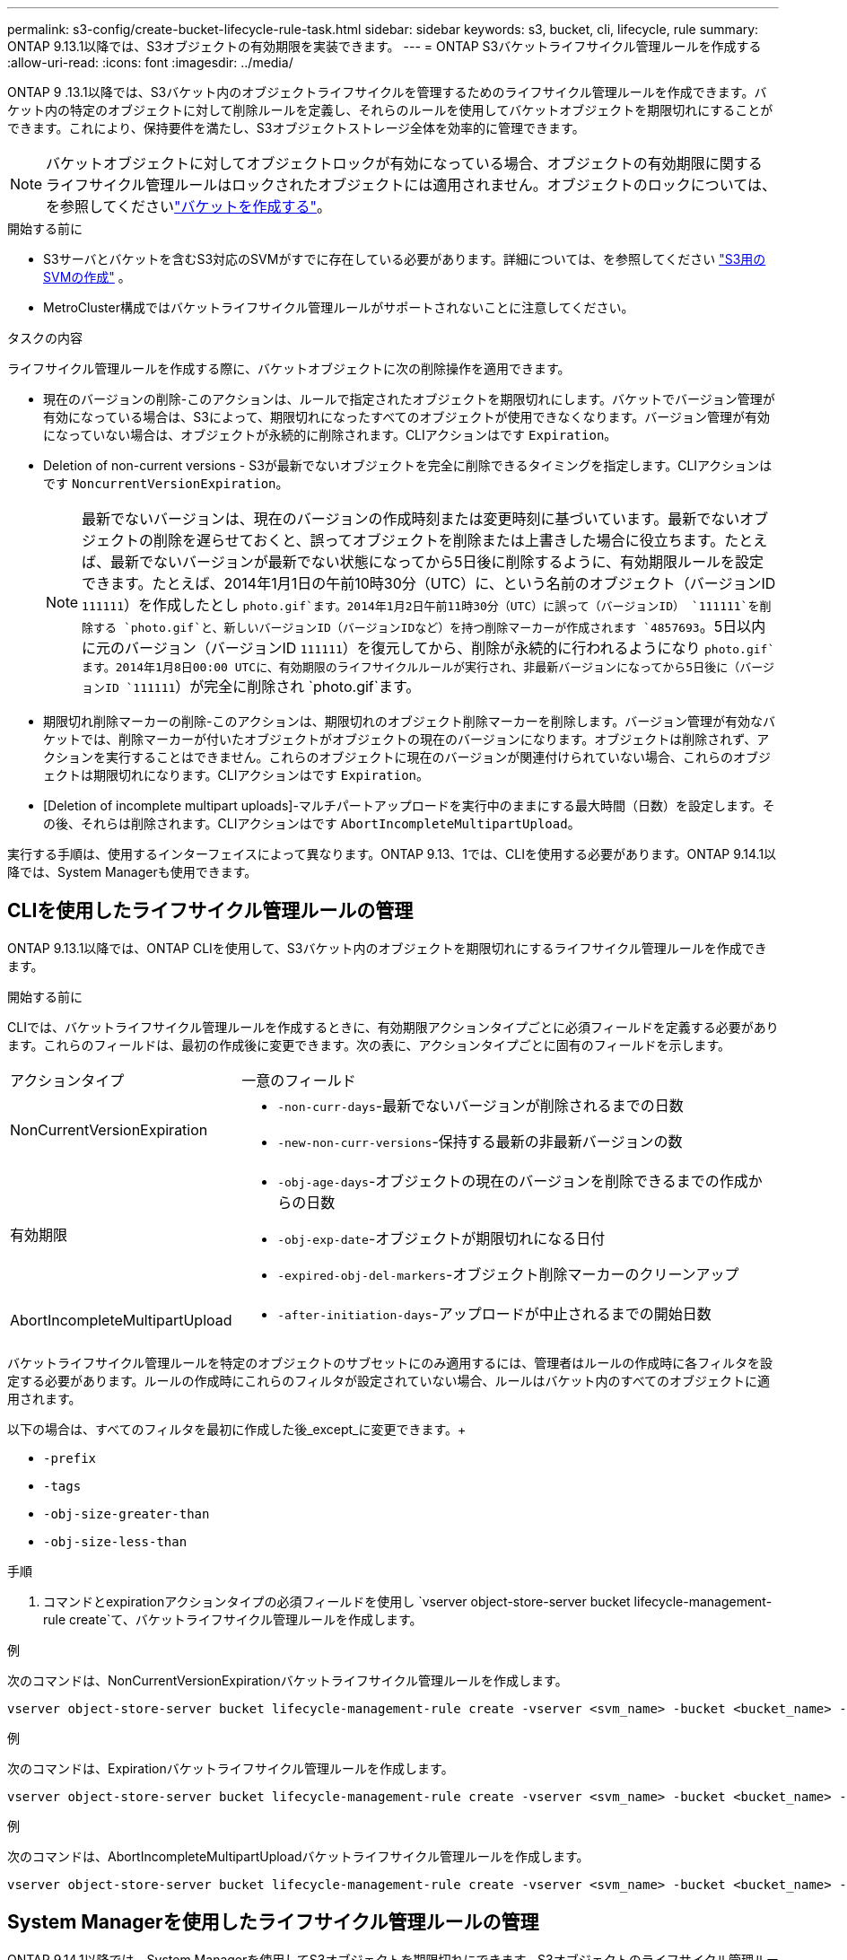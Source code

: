 ---
permalink: s3-config/create-bucket-lifecycle-rule-task.html 
sidebar: sidebar 
keywords: s3, bucket, cli, lifecycle, rule 
summary: ONTAP 9.13.1以降では、S3オブジェクトの有効期限を実装できます。 
---
= ONTAP S3バケットライフサイクル管理ルールを作成する
:allow-uri-read: 
:icons: font
:imagesdir: ../media/


[role="lead"]
ONTAP 9 .13.1以降では、S3バケット内のオブジェクトライフサイクルを管理するためのライフサイクル管理ルールを作成できます。バケット内の特定のオブジェクトに対して削除ルールを定義し、それらのルールを使用してバケットオブジェクトを期限切れにすることができます。これにより、保持要件を満たし、S3オブジェクトストレージ全体を効率的に管理できます。


NOTE: バケットオブジェクトに対してオブジェクトロックが有効になっている場合、オブジェクトの有効期限に関するライフサイクル管理ルールはロックされたオブジェクトには適用されません。オブジェクトのロックについては、を参照してくださいlink:../s3-config/create-bucket-task.html["バケットを作成する"]。

.開始する前に
* S3サーバとバケットを含むS3対応のSVMがすでに存在している必要があります。詳細については、を参照してください link:create-svm-s3-task.html["S3用のSVMの作成"] 。
* MetroCluster構成ではバケットライフサイクル管理ルールがサポートされないことに注意してください。


.タスクの内容
ライフサイクル管理ルールを作成する際に、バケットオブジェクトに次の削除操作を適用できます。

* 現在のバージョンの削除-このアクションは、ルールで指定されたオブジェクトを期限切れにします。バケットでバージョン管理が有効になっている場合は、S3によって、期限切れになったすべてのオブジェクトが使用できなくなります。バージョン管理が有効になっていない場合は、オブジェクトが永続的に削除されます。CLIアクションはです `Expiration`。
* Deletion of non-current versions - S3が最新でないオブジェクトを完全に削除できるタイミングを指定します。CLIアクションはです `NoncurrentVersionExpiration`。
+

NOTE: 最新でないバージョンは、現在のバージョンの作成時刻または変更時刻に基づいています。最新でないオブジェクトの削除を遅らせておくと、誤ってオブジェクトを削除または上書きした場合に役立ちます。たとえば、最新でないバージョンが最新でない状態になってから5日後に削除するように、有効期限ルールを設定できます。たとえば、2014年1月1日の午前10時30分（UTC）に、という名前のオブジェクト（バージョンID `111111`）を作成したとし `photo.gif`ます。2014年1月2日午前11時30分（UTC）に誤って（バージョンID） `111111`を削除する `photo.gif`と、新しいバージョンID（バージョンIDなど）を持つ削除マーカーが作成されます `4857693`。5日以内に元のバージョン（バージョンID `111111`）を復元してから、削除が永続的に行われるようになり `photo.gif`ます。2014年1月8日00:00 UTCに、有効期限のライフサイクルルールが実行され、非最新バージョンになってから5日後に（バージョンID `111111`）が完全に削除され `photo.gif`ます。

* 期限切れ削除マーカーの削除-このアクションは、期限切れのオブジェクト削除マーカーを削除します。バージョン管理が有効なバケットでは、削除マーカーが付いたオブジェクトがオブジェクトの現在のバージョンになります。オブジェクトは削除されず、アクションを実行することはできません。これらのオブジェクトに現在のバージョンが関連付けられていない場合、これらのオブジェクトは期限切れになります。CLIアクションはです `Expiration`。
* [Deletion of incomplete multipart uploads]-マルチパートアップロードを実行中のままにする最大時間（日数）を設定します。その後、それらは削除されます。CLIアクションはです `AbortIncompleteMultipartUpload`。


実行する手順は、使用するインターフェイスによって異なります。ONTAP 9.13、1では、CLIを使用する必要があります。ONTAP 9.14.1以降では、System Managerも使用できます。



== CLIを使用したライフサイクル管理ルールの管理

ONTAP 9.13.1以降では、ONTAP CLIを使用して、S3バケット内のオブジェクトを期限切れにするライフサイクル管理ルールを作成できます。

.開始する前に
CLIでは、バケットライフサイクル管理ルールを作成するときに、有効期限アクションタイプごとに必須フィールドを定義する必要があります。これらのフィールドは、最初の作成後に変更できます。次の表に、アクションタイプごとに固有のフィールドを示します。

[cols="30,70"]
|===


| アクションタイプ | 一意のフィールド 


 a| 
NonCurrentVersionExpiration
 a| 
* `-non-curr-days`-最新でないバージョンが削除されるまでの日数
* `-new-non-curr-versions`-保持する最新の非最新バージョンの数




 a| 
有効期限
 a| 
* `-obj-age-days`-オブジェクトの現在のバージョンを削除できるまでの作成からの日数
* `-obj-exp-date`-オブジェクトが期限切れになる日付
* `-expired-obj-del-markers`-オブジェクト削除マーカーのクリーンアップ




 a| 
AbortIncompleteMultipartUpload
 a| 
* `-after-initiation-days`-アップロードが中止されるまでの開始日数


|===
バケットライフサイクル管理ルールを特定のオブジェクトのサブセットにのみ適用するには、管理者はルールの作成時に各フィルタを設定する必要があります。ルールの作成時にこれらのフィルタが設定されていない場合、ルールはバケット内のすべてのオブジェクトに適用されます。

以下の場合は、すべてのフィルタを最初に作成した後_except_に変更できます。+

* `-prefix`
* `-tags`
* `-obj-size-greater-than`
* `-obj-size-less-than`


.手順
. コマンドとexpirationアクションタイプの必須フィールドを使用し `vserver object-store-server bucket lifecycle-management-rule create`て、バケットライフサイクル管理ルールを作成します。


.例
次のコマンドは、NonCurrentVersionExpirationバケットライフサイクル管理ルールを作成します。

[listing]
----
vserver object-store-server bucket lifecycle-management-rule create -vserver <svm_name> -bucket <bucket_name> -rule-id <rule_name> -action NonCurrentVersionExpiration -index <lifecycle_rule_index_integer> -is-enabled {true|false} -prefix <object_name> -tags <text> -obj-size-greater-than {<integer>[KB|MB|GB|TB|PB]} -obj-size-less-than {<integer>[KB|MB|GB|TB|PB]} -new-non-curr-versions <integer> -non-curr-days <integer>
----
.例
次のコマンドは、Expirationバケットライフサイクル管理ルールを作成します。

[listing]
----
vserver object-store-server bucket lifecycle-management-rule create -vserver <svm_name> -bucket <bucket_name> -rule-id <rule_name> -action Expiration -index <lifecycle_rule_index_integer> -is-enabled {true|false} -prefix <object_name> -tags <text> -obj-size-greater-than {<integer>[KB|MB|GB|TB|PB]} -obj-size-less-than {<integer>[KB|MB|GB|TB|PB]} -obj-age-days <integer> -obj-exp-date <"MM/DD/YYYY HH:MM:SS"> -expired-obj-del-marker {true|false}
----
.例
次のコマンドは、AbortIncompleteMultipartUploadバケットライフサイクル管理ルールを作成します。

[listing]
----
vserver object-store-server bucket lifecycle-management-rule create -vserver <svm_name> -bucket <bucket_name> -rule-id <rule_name> -action AbortIncompleteMultipartUpload -index <lifecycle_rule_index_integer> -is-enabled {true|false} -prefix <object_name> -tags <text> -obj-size-greater-than {<integer>[KB|MB|GB|TB|PB]} -obj-size-less-than {<integer>[KB|MB|GB|TB|PB]} -after-initiation-days <integer>
----


== System Managerを使用したライフサイクル管理ルールの管理

ONTAP 9.14.1以降では、System Managerを使用してS3オブジェクトを期限切れにできます。S3オブジェクトのライフサイクル管理ルールの追加、編集、削除ができます。また、あるバケット用に作成したライフサイクル ルールをインポートして、別のバケット内のオブジェクトに使用することもできます。アクティブなルールを無効にして、あとで有効にすることができます。



=== ライフサイクル管理ルールの追加

. [ストレージ]>[バケット]*をクリックします。
. 有効期限ルールを指定するバケットを選択します。
. アイコンをクリックし image:icon_kabob.gif["メニューオプションアイコン"] 、*[ライフサイクルルールの管理]*を選択します。
. [追加]>[ライフサイクルルール]*をクリックします。
. [ライフサイクルルールの追加]ページで、ルールの名前を追加します。
. ルールの範囲を定義します。ルールをバケット内のすべてのオブジェクトに適用するか、特定のオブジェクトに適用するかを指定します。オブジェクトを指定する場合は、次のいずれかのフィルタ条件を少なくとも1つ追加します。
+
.. prefix：ルールを適用するオブジェクトキー名のプレフィックスを指定します。通常は、オブジェクトのパスまたはフォルダです。1つのルールに1つのプレフィックスを指定できます。有効なプレフィックスが指定されていない場合、ルールがバケット内のすべてのオブジェクトに適用されます。
.. tags：ルールを適用するオブジェクトのキーと値のペア（タグ）を3つまで指定します。フィルタリングには有効なキーのみが使用されます。この値はオプションです。ただし、値を追加する場合は、対応するキーに有効な値のみを追加してください。
.. サイズ：オブジェクトの最小サイズと最大サイズの間でスコープを制限できます。どちらかまたは両方の値を入力できます。デフォルトの単位はMIBです。


. アクションを指定します。
+
.. *オブジェクトの現在のバージョンを期限切れにする*：現在のオブジェクトが作成されてから一定の日数が経過した後、または特定の日付に、すべてのオブジェクトを永続的に使用不可にするルールを設定します。このオプションは、*期限切れのオブジェクト削除マーカーを削除*オプションが選択されている場合は使用できません。
.. *最新でないバージョンを完全に削除*：最新でないバージョンが削除されるまでの日数と、保持するバージョンの数を指定します。
.. *期限切れのオブジェクト削除マーカーを削除*：期限切れの削除マーカーを持つオブジェクト、つまり現在のオブジェクトが関連付けられていないマーカーを削除するには、このアクションを選択します。
+

NOTE: このオプションは、保持期間後にすべてのオブジェクトを自動的に削除する*[現在のバージョンのオブジェクトを期限切れにする]*オプションを選択すると使用できなくなります。オブジェクトタグをフィルタリングに使用している場合も、このオプションは使用できません。

.. *未完了のマルチパートアップロードを削除*：未完了のマルチパートアップロードを削除するまでの日数を設定します。指定した保持期間内に実行中のマルチパートアップロードが失敗した場合は、完了していないマルチパートアップロードを削除できます。オブジェクトタグをフィルタリングに使用すると、このオプションは使用できなくなります。
.. [ 保存（ Save ） ] をクリックします。






=== ライフサイクルルールのインポート

. [ストレージ]>[バケット]*をクリックします。
. 有効期限ルールをインポートするバケットを選択します。
. アイコンをクリックし image:icon_kabob.gif["メニューオプションアイコン"] 、*[ライフサイクルルールの管理]*を選択します。
. [追加]>[ルールのインポート]*をクリックします。
. ルールのインポート元のバケットを選択します。選択したバケットに対して定義されているライフサイクル管理ルールが表示されます。
. インポートするルールを選択します。ルールは一度に1つずつ選択できます。デフォルトでは最初のルールが選択されています。
. [* インポート * ] をクリックします。




=== ルールの編集、削除、または無効化

編集できるライフサイクル管理操作は、ルールに関連付けられているもののみです。ルールがオブジェクトタグでフィルタされている場合は、*[期限切れのオブジェクト削除マーカーを削除する]*オプションと*[不完全なマルチパートアップロードを削除する]*オプションは使用できません。

ルールを削除すると、そのルールは以前に関連付けられていたオブジェクトには適用されなくなります。

. [ストレージ]>[バケット]*をクリックします。
. ライフサイクル管理ルールを編集、削除、または無効にするバケットを選択します。
. アイコンをクリックし image:icon_kabob.gif["メニューオプションアイコン"] 、*[ライフサイクルルールの管理]*を選択します。
. 必要なルールを選択します。一度に1つのルールを編集および無効にすることができます。一度に複数のルールを削除できます。
. [編集]*、*[削除]*、または*[無効化]*を選択し、手順を完了します。

